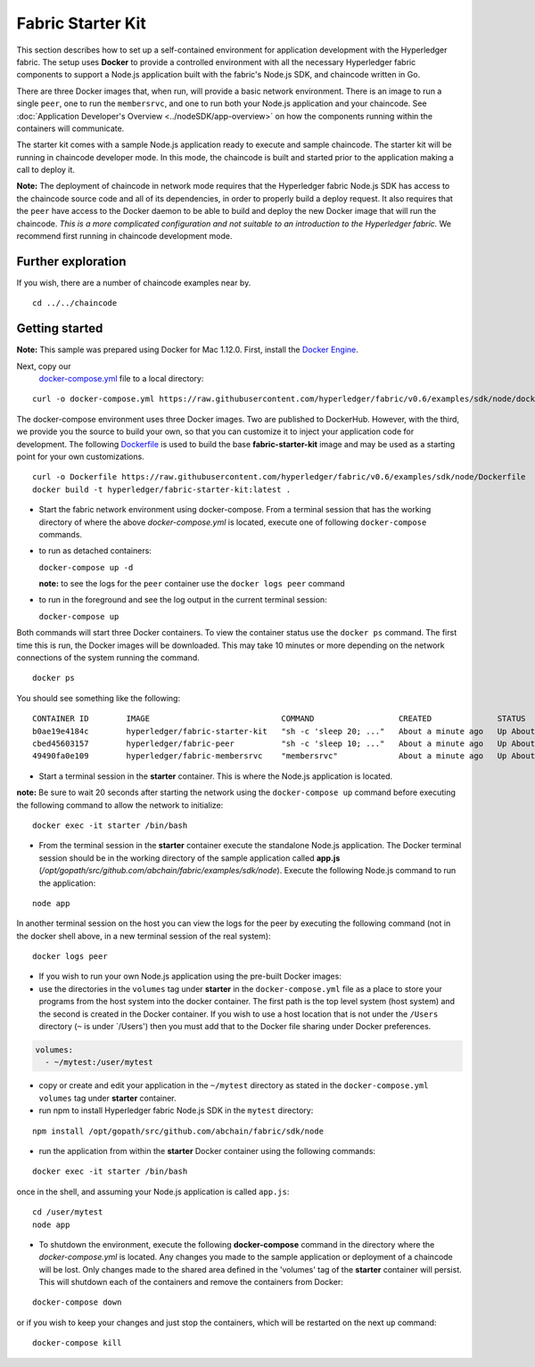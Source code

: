 Fabric Starter Kit
==================

This section describes how to set up a self-contained environment for
application development with the Hyperledger fabric. The setup uses
**Docker** to provide a controlled environment with all the necessary
Hyperledger fabric components to support a Node.js application built
with the fabric's Node.js SDK, and chaincode written in Go.

There are three Docker images that, when run, will provide a basic
network environment. There is an image to run a single ``peer``, one to
run the ``membersrvc``, and one to run both your Node.js application and
your chaincode. See :doc:`Application Developer's
Overview <../nodeSDK/app-overview>` on how the components running
within the containers will communicate.

The starter kit comes with a sample Node.js application ready to execute
and sample chaincode. The starter kit will be running in chaincode
developer mode. In this mode, the chaincode is built and started prior
to the application making a call to deploy it.

**Note:** The deployment of chaincode in network mode requires that the
Hyperledger fabric Node.js SDK has access to the chaincode source code
and all of its dependencies, in order to properly build a deploy
request. It also requires that the ``peer`` have access to the Docker
daemon to be able to build and deploy the new Docker image that will run
the chaincode. *This is a more complicated configuration and not
suitable to an introduction to the Hyperledger fabric.* We recommend
first running in chaincode development mode.

Further exploration
-------------------

If you wish, there are a number of chaincode examples near by.

::

       cd ../../chaincode

Getting started
---------------

**Note:** This sample was prepared using Docker for Mac 1.12.0.  First, install
the `Docker Engine <https://www.docker.com/products/overview>`__.

Next, copy our
   `docker-compose.yml <https://raw.githubusercontent.com/hyperledger/fabric/v0.6/examples/sdk/node/docker-compose.yml>`__
   file to a local directory:

::

       curl -o docker-compose.yml https://raw.githubusercontent.com/hyperledger/fabric/v0.6/examples/sdk/node/docker-compose.yml

The docker-compose environment uses three Docker images. Two are
published to DockerHub. However, with the third, we provide you the
source to build your own, so that you can customize it to inject your
application code for development. The following
`Dockerfile <https://raw.githubusercontent.com/hyperledger/fabric/tree/v0.6/examples/sdk/node/Dockerfile>`__
is used to build the base **fabric-starter-kit** image and may be used
as a starting point for your own customizations.

::

       curl -o Dockerfile https://raw.githubusercontent.com/hyperledger/fabric/v0.6/examples/sdk/node/Dockerfile
       docker build -t hyperledger/fabric-starter-kit:latest .

-  Start the fabric network environment using docker-compose. From a
   terminal session that has the working directory of where the above
   *docker-compose.yml* is located, execute one of following
   ``docker-compose`` commands.

-  to run as detached containers:

   ``docker-compose up -d``

   **note:** to see the logs for the ``peer`` container use the
   ``docker logs peer`` command

-  to run in the foreground and see the log output in the current
   terminal session:

   ``docker-compose up``

Both commands will start three Docker containers. To view the container
status use the ``docker ps`` command. The first time this is run, the
Docker images will be downloaded. This may take 10 minutes or more
depending on the network connections of the system running the command.

::

       docker ps

You should see something like the following:

::

  CONTAINER ID        IMAGE                            COMMAND                  CREATED              STATUS              PORTS               NAMES
  b0ae19e4184c        hyperledger/fabric-starter-kit   "sh -c 'sleep 20; ..."   About a minute ago   Up About a minute                       starter
  cbed45603157        hyperledger/fabric-peer          "sh -c 'sleep 10; ..."   About a minute ago   Up About a minute                       peer
  49490fa0e109        hyperledger/fabric-membersrvc    "membersrvc"             About a minute ago   Up About a minute                       membersrvc


-  Start a terminal session in the **starter** container. This is where
   the Node.js application is located.

**note:** Be sure to wait 20 seconds after starting the network using
the ``docker-compose up`` command before executing the following command
to allow the network to initialize:

::

       docker exec -it starter /bin/bash

-  From the terminal session in the **starter** container execute the
   standalone Node.js application. The Docker terminal session should be
   in the working directory of the sample application called **app.js**
   (*/opt/gopath/src/github.com/abchain/fabric/examples/sdk/node*).
   Execute the following Node.js command to run the application:

::

       node app

In another terminal session on the host you can view the logs for the
peer by executing the following command (not in the docker shell above,
in a new terminal session of the real system):

::

       docker logs peer

-  If you wish to run your own Node.js application using the pre-built
   Docker images:
-  use the directories in the ``volumes`` tag under **starter** in the
   ``docker-compose.yml`` file as a place to store your programs from
   the host system into the docker container. The first path is the top
   level system (host system) and the second is created in the Docker
   container. If you wish to use a host location that is not under the
   ``/Users`` directory (``~`` is under \`/Users') then you must add
   that to the Docker file sharing under Docker preferences.

.. code:: yaml

      volumes:
        - ~/mytest:/user/mytest

-  copy or create and edit your application in the ``~/mytest``
   directory as stated in the ``docker-compose.yml`` ``volumes`` tag
   under **starter** container.
-  run npm to install Hyperledger fabric Node.js SDK in the ``mytest``
   directory:

::

         npm install /opt/gopath/src/github.com/abchain/fabric/sdk/node

-  run the application from within the **starter** Docker container
   using the following commands:

::

       docker exec -it starter /bin/bash

once in the shell, and assuming your Node.js application is called
``app.js``:

::

       cd /user/mytest
       node app

-  To shutdown the environment, execute the following **docker-compose**
   command in the directory where the *docker-compose.yml* is located.
   Any changes you made to the sample application or deployment of a
   chaincode will be lost. Only changes made to the shared area defined
   in the 'volumes' tag of the **starter** container will persist. This
   will shutdown each of the containers and remove the containers from
   Docker:

::

       docker-compose down

or if you wish to keep your changes and just stop the containers, which
will be restarted on the next ``up`` command:

::

       docker-compose kill
